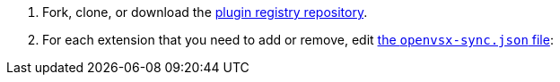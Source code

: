 . Fork, clone, or download the link:https://github.com/eclipse-che/che-plugin-registry[plugin registry repository].

. For each extension that you need to add or remove, edit link:https://github.com/eclipse-che/che-plugin-registry/blob/main/openvsx-sync.json[the `openvsx-sync.json` file]:
